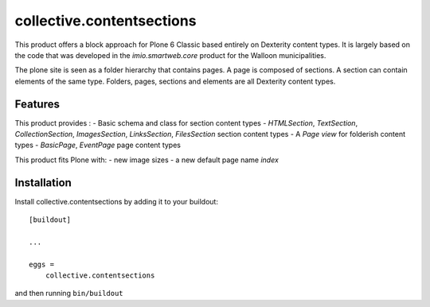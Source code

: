 ==========================
collective.contentsections
==========================

This product offers a block approach for Plone 6 Classic based entirely on Dexterity content types.
It is largely based on the code that was developed in the *imio.smartweb.core* product for the Walloon municipalities.

The plone site is seen as a folder hierarchy that contains pages. A page is composed of sections.
A section can contain elements of the same type. Folders, pages, sections and elements are all Dexterity content types.

Features
--------

This product provides :
- Basic schema and class for section content types
- *HTMLSection*, *TextSection*, *CollectionSection*, *ImagesSection*, *LinksSection*, *FilesSection* section content types
- A *Page view* for folderish content types
- *BasicPage*, *EventPage* page content types

This product fits Plone with:
- new image sizes
- a new default page name *index*

Installation
------------

Install collective.contentsections by adding it to your buildout::

    [buildout]

    ...

    eggs =
        collective.contentsections


and then running ``bin/buildout``

